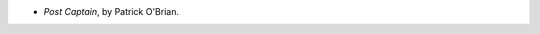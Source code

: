 .. title: Recent Reading: Patrick O'Brian
.. slug: patrick-obrian
.. date: 2011-05-10 23:15:09 UTC-05:00
.. tags: recent reading
.. category: books/read/2011/05
.. link: 
.. description: 
.. type: text


* `Post Captain`, by Patrick O'Brian.
